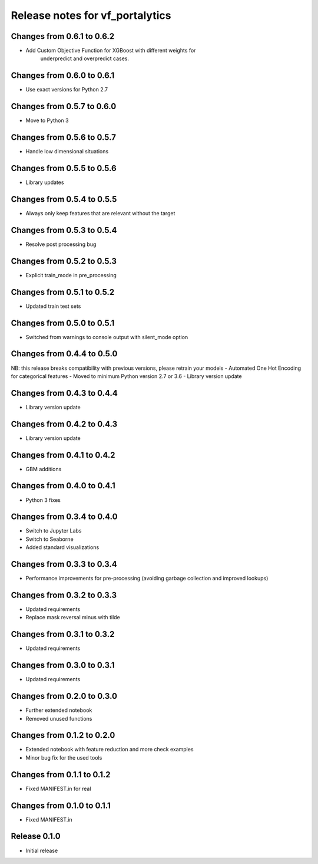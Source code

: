 ========================
Release notes for vf_portalytics
========================

Changes from 0.6.1 to 0.6.2
===========================

- Add Custom Objective Function for XGBoost with different weights for
    underpredict and overpredict cases.

Changes from 0.6.0 to 0.6.1
=======================
- Use exact versions for Python 2.7

Changes from 0.5.7 to 0.6.0
=======================
- Move to Python 3

Changes from 0.5.6 to 0.5.7
=======================
- Handle low dimensional situations


Changes from 0.5.5 to 0.5.6
=======================
- Library updates


Changes from 0.5.4 to 0.5.5
=======================
- Always only keep features that are relevant without the target


Changes from 0.5.3 to 0.5.4
=======================
- Resolve post processing bug


Changes from 0.5.2 to 0.5.3
=======================
- Explicit train_mode in pre_processing


Changes from 0.5.1 to 0.5.2
=======================
- Updated train test sets


Changes from 0.5.0 to 0.5.1
=======================
- Switched from warnings to console output with silent_mode option


Changes from 0.4.4 to 0.5.0
=======================
NB: this release breaks compatibility with previous versions, please retrain your models
- Automated One Hot Encoding for categorical features
- Moved to minimum Python version 2.7 or 3.6
- Library version update


Changes from 0.4.3 to 0.4.4
=======================
- Library version update


Changes from 0.4.2 to 0.4.3
=======================
- Library version update


Changes from 0.4.1 to 0.4.2
=======================
- GBM additions


Changes from 0.4.0 to 0.4.1
=======================
- Python 3 fixes


Changes from 0.3.4 to 0.4.0
=======================
- Switch to Jupyter Labs
- Switch to Seaborne
- Added standard visualizations


Changes from 0.3.3 to 0.3.4
=======================
- Performance improvements for pre-processing (avoiding garbage collection and improved lookups)


Changes from 0.3.2 to 0.3.3
=======================
- Updated requirements
- Replace mask reversal minus with tilde


Changes from 0.3.1 to 0.3.2
=======================
- Updated requirements


Changes from 0.3.0 to 0.3.1
=======================
- Updated requirements


Changes from 0.2.0 to 0.3.0
=======================
- Further extended notebook
- Removed unused functions


Changes from 0.1.2 to 0.2.0
=======================
- Extended notebook with feature reduction and more check examples
- Minor bug fix for the used tools


Changes from 0.1.1 to 0.1.2
=======================
- Fixed MANIFEST.in for real


Changes from 0.1.0 to 0.1.1
=======================
- Fixed MANIFEST.in


Release  0.1.0
=======================
- Initial release


.. Local Variables:
.. mode: rst
.. coding: utf-8
.. fill-column: 72
.. End: